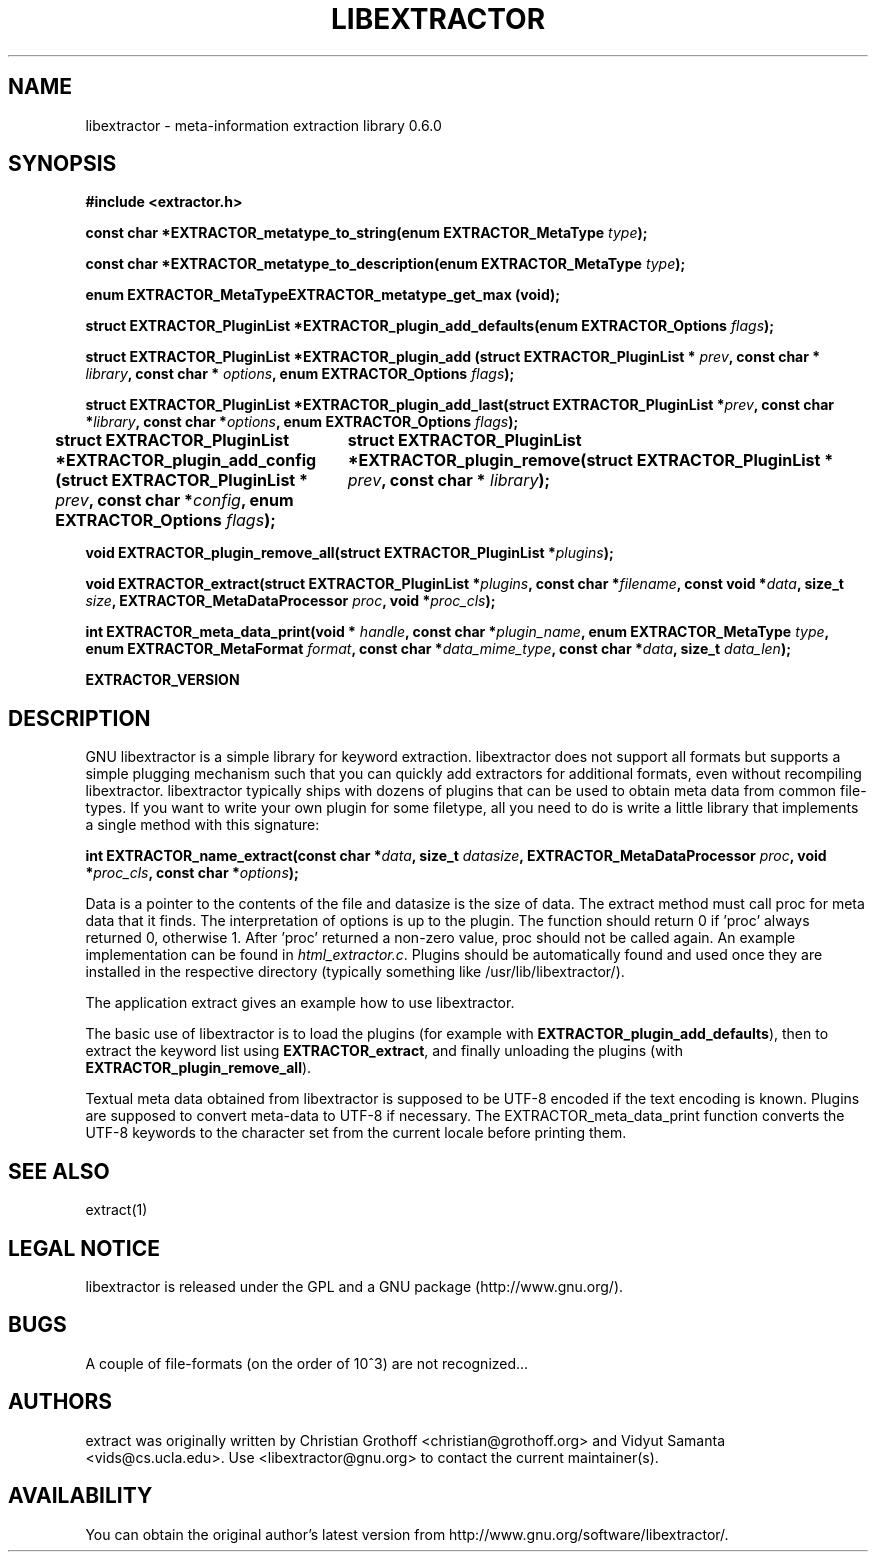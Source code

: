 .TH LIBEXTRACTOR 3 "Dec 14, 2009"
.SH NAME
libextractor \- meta\-information extraction library 0.6.0
.SH SYNOPSIS

\fB#include <extractor.h>

\fBconst char *EXTRACTOR_metatype_to_string(enum EXTRACTOR_MetaType \fItype\fB);

\fBconst char *EXTRACTOR_metatype_to_description(enum EXTRACTOR_MetaType \fItype\fB);

\fBenum EXTRACTOR_MetaTypeEXTRACTOR_metatype_get_max (void);

\fBstruct EXTRACTOR_PluginList *EXTRACTOR_plugin_add_defaults(enum EXTRACTOR_Options \fIflags\fB);

\fBstruct EXTRACTOR_PluginList *EXTRACTOR_plugin_add (struct EXTRACTOR_PluginList * \fIprev\fB, const char * \fIlibrary\fB, const char * \fIoptions\fB, enum EXTRACTOR_Options \fIflags\fB);


\fBstruct EXTRACTOR_PluginList *EXTRACTOR_plugin_add_last(struct EXTRACTOR_PluginList *\fIprev\fB, const char *\fIlibrary\fB, const char *\fIoptions\fB, enum EXTRACTOR_Options \fIflags\fB);

\fBstruct EXTRACTOR_PluginList *EXTRACTOR_plugin_add_config (struct EXTRACTOR_PluginList * \fIprev\fB, const char *\fIconfig\fB, enum EXTRACTOR_Options \fIflags\fB);
		
\fBstruct EXTRACTOR_PluginList *EXTRACTOR_plugin_remove(struct EXTRACTOR_PluginList * \fIprev\fB, const char * \fIlibrary\fB);

\fBvoid EXTRACTOR_plugin_remove_all(struct EXTRACTOR_PluginList *\fIplugins\fB);

\fBvoid EXTRACTOR_extract(struct EXTRACTOR_PluginList *\fIplugins\fB, const char *\fIfilename\fB, const void *\fIdata\fB, size_t \fIsize\fB, EXTRACTOR_MetaDataProcessor \fIproc\fB, void *\fIproc_cls\fB);

\fBint EXTRACTOR_meta_data_print(void * \fIhandle\fB, const char *\fIplugin_name\fB, enum EXTRACTOR_MetaType \fItype\fB, enum EXTRACTOR_MetaFormat \fIformat\fB, const char *\fIdata_mime_type\fB, const char *\fIdata\fB, size_t \fIdata_len\fB);

\fBEXTRACTOR_VERSION

.SH DESCRIPTION
.P
GNU libextractor is a simple library for keyword extraction.  libextractor does not support all formats but supports a simple plugging mechanism such that you can quickly add extractors for additional formats, even without recompiling libextractor.  libextractor typically ships with dozens of plugins that can be used to obtain meta data from common file-types.  If you want to write your own plugin for some filetype, all you need to do is write a little library that implements a single method with this signature:

 \fBint EXTRACTOR_name_extract(const char *\fIdata\fB, size_t \fIdatasize\fB, EXTRACTOR_MetaDataProcessor \fIproc\fB, void *\fIproc_cls\fB, const char *\fIoptions\fB);

.P
Data is a pointer to the contents of the file and datasize is the size of data.  The extract method must call proc for meta data that it finds.  The interpretation of options is up to the plugin.  The function should return 0 if 'proc' always returned 0, otherwise 1.  After 'proc' returned a non-zero value, proc should not be called again. An example implementation can be found in \fIhtml_extractor.c\fP.  Plugins should be automatically found and used once they are installed in the respective directory (typically something like /usr/lib/libextractor/).  
.P
The application extract gives an example how to use libextractor.
.P
The basic use of libextractor is to load the plugins (for example with \fBEXTRACTOR_plugin_add_defaults\fP), then to extract the keyword list using \fBEXTRACTOR_extract\fP, and finally unloading the plugins (with \fBEXTRACTOR_plugin_remove_all\fP).
.P
Textual meta data obtained from libextractor is supposed to be UTF-8 encoded if the text encoding is known.  Plugins are supposed to convert meta-data to UTF-8 if necessary.    The EXTRACTOR_meta_data_print function converts the UTF-8 keywords to the character set from the current locale before printing them.  
.P
.SH "SEE ALSO"
extract(1)

.SH LEGAL NOTICE
libextractor is released under the GPL and a GNU package (http://www.gnu.org/).

.SH BUGS
A couple of file-formats (on the order of 10^3) are not recognized...

.SH AUTHORS
extract was originally written by Christian Grothoff <christian@grothoff.org> and Vidyut Samanta <vids@cs.ucla.edu>. Use <libextractor@gnu.org> to contact the current maintainer(s).

.SH AVAILABILITY
You can obtain the original author's latest version from http://www.gnu.org/software/libextractor/.
